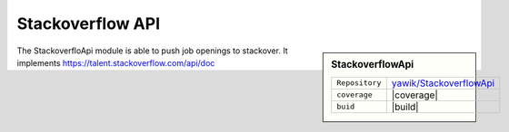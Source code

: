 .. index:: Stackoverflow API

.. _stackoverflow-api:

Stackoverflow API
-----------------

.. sidebar:: StackoverflowApi

   =======================  ==========================================
   ``Repository``            `yawik/StackoverflowApi`_
   ``coverage``              |coverage|
   ``buid``                  |build|
   =======================  ==========================================

.. |coverage| raw:: html

	<a href='https://coveralls.io/github/yawik/StackoverflowApi?branch=master'><img src='https://coveralls.io/repos/github/yawik/StackoverflowApi/badge.svg?branch=master' alt='Coverage Status' /></a>


.. |build| raw:: html

        <a href="https://travis-ci.org/yawik/StackoverflowApi"><img src="https://travis-ci.org/yawik/StackoverflowApi.svg?branch=master"></a>



.. _yawik/StackoverflowApi: https://github.com/yawik/StackoverflowApi.git


The StackoverfloApi module is able to push job openings to stackover. It implements https://talent.stackoverflow.com/api/doc





